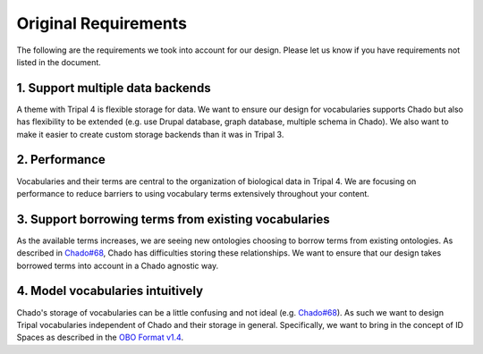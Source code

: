 
Original Requirements
=======================

The following are the requirements we took into account for our design. Please let us know if you have requirements not listed in the document.

1. Support multiple data backends
-----------------------------------

A theme with Tripal 4 is flexible storage for data. We want to ensure our design for vocabularies supports Chado but also has flexibility to be extended (e.g. use Drupal database, graph database, multiple schema in Chado). We also want to make it easier to create custom storage backends than it was in Tripal 3.

2. Performance
----------------

Vocabularies and their terms are central to the organization of biological data in Tripal 4. We are focusing on performance to reduce barriers to using vocabulary terms extensively throughout your content.

3. Support borrowing terms from existing vocabularies
-------------------------------------------------------

As the available terms increases, we are seeing new ontologies choosing to borrow terms from existing ontologies. As described in `Chado#68 <https://github.com/GMOD/Chado/issues/68>`_, Chado has difficulties storing these relationships. We want to ensure that our design takes borrowed terms into account in a Chado agnostic way.

4. Model vocabularies intuitively
-----------------------------------

Chado's storage of vocabularies can be a little confusing and not ideal (e.g. `Chado#68 <https://github.com/GMOD/Chado/issues/68>`_). As such we want to design Tripal vocabularies independent of Chado and their storage in general. Specifically, we want to bring in the concept of ID Spaces as described in the `OBO Format v1.4 <https://owlcollab.github.io/oboformat/doc/GO.format.obo-1_4.html>`_.
